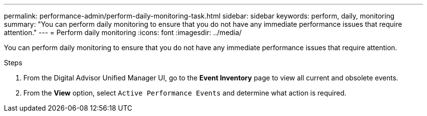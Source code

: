 ---
permalink: performance-admin/perform-daily-monitoring-task.html
sidebar: sidebar
keywords: perform, daily, monitoring
summary: "You can perform daily monitoring to ensure that you do not have any immediate performance issues that require attention."
---
= Perform daily monitoring
:icons: font
:imagesdir: ../media/

[.lead]
You can perform daily monitoring to ensure that you do not have any immediate performance issues that require attention.

.Steps

. From the Digital Advisor Unified Manager UI, go to the *Event Inventory* page to view all current and obsolete events.
. From the *View* option, select `Active Performance Events` and determine what action is required.

// BURT 1453025, 2022 NOV 29